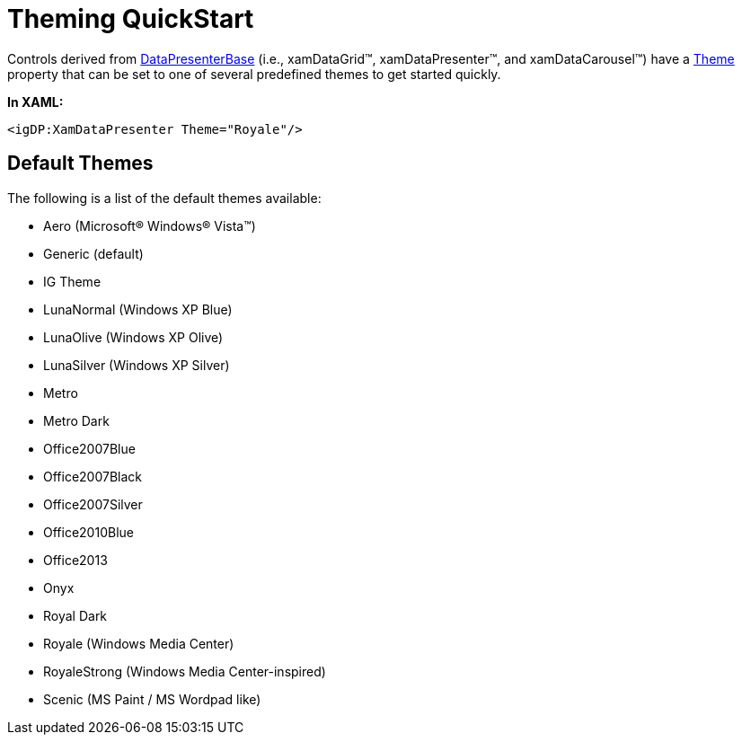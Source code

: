 ﻿////
|metadata|
{
    "name": "themes-theming-quickstart",
    "controlName": [],
    "tags": [],
    "guid": "075f40d1-e8a6-4da7-b2ec-3b4eba8dfb51",
    "buildFlags": ["wpf"],
    "createdOn": "2012-01-31T15:02:19.7917347Z"
}
|metadata|
////

= Theming QuickStart

Controls derived from link:infragisticswpf4.datapresenter{ApiVersion}~infragistics.windows.datapresenter.datapresenterbase.html[DataPresenterBase] (i.e., xamDataGrid™, xamDataPresenter™, and xamDataCarousel™) have a link:infragisticswpf4.datapresenter{ApiVersion}~infragistics.windows.datapresenter.datapresenterbase~theme.html[Theme] property that can be set to one of several predefined themes to get started quickly.

*In XAML:*

----
<igDP:XamDataPresenter Theme="Royale"/>
----

== Default Themes

The following is a list of the default themes available:

* Aero (Microsoft® Windows® Vista™)
* Generic (default)
* IG Theme
* LunaNormal (Windows XP Blue)
* LunaOlive (Windows XP Olive)
* LunaSilver (Windows XP Silver)
* Metro
* Metro Dark
* Office2007Blue
* Office2007Black
* Office2007Silver
* Office2010Blue
* Office2013
* Onyx
* Royal Dark
* Royale (Windows Media Center)
* RoyaleStrong (Windows Media Center-inspired)
* Scenic (MS Paint / MS Wordpad like)